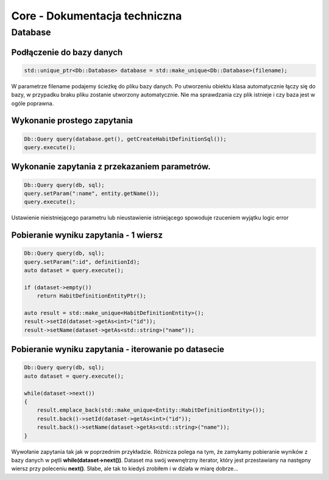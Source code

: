 Core - Dokumentacja techniczna
===============================================================================

Database
*******************************************************************************

Podłączenie do bazy danych
-------------------------------------------------------------------------------

.. code-block:: cpp

   std::unique_ptr<Db::Database> database = std::make_unique<Db::Database>(filename);

W parametrze filename podajemy ścieżkę do pliku bazy danych. Po utworzeniu
obiektu klasa automatycznie łączy się do bazy, w przypadku braku pliku zostanie
utworzony automatycznie. Nie ma sprawdzania czy plik istnieje i czy baza jest w
ogóle poprawna.


Wykonanie prostego zapytania
-------------------------------------------------------------------------------

.. code-block:: cpp

   Db::Query query(database.get(), getCreateHabitDefinitionSql());
   query.execute();

Wykonanie zapytania z przekazaniem parametrów.
-------------------------------------------------------------------------------

.. code-block:: cpp

    Db::Query query(db, sql);
    query.setParam(":name", entity.getName());
    query.execute();

Ustawienie nieistniejącego parametru lub nieustawienie istniejącego spowoduje
rzuceniem wyjątku logic error

Pobieranie wyniku zapytania - 1 wiersz
-------------------------------------------------------------------------------

.. code-block:: cpp

    Db::Query query(db, sql);
    query.setParam(":id", definitionId);
    auto dataset = query.execute();

    if (dataset->empty())
        return HabitDefinitionEntityPtr();

    auto result = std::make_unique<HabitDefinitionEntity>();
    result->setId(dataset->getAs<int>("id"));
    result->setName(dataset->getAs<std::string>("name"));

Pobieranie wyniku zapytania - iterowanie po datasecie
-------------------------------------------------------------------------------
.. code-block:: cpp

    Db::Query query(db, sql);
    auto dataset = query.execute();

    while(dataset->next())
    {
        result.emplace_back(std::make_unique<Entity::HabitDefinitionEntity>());
        result.back()->setId(dataset->getAs<int>("id"));
        result.back()->setName(dataset->getAs<std::string>("name"));
    }

Wywołanie zapytania tak jak w poprzednim przykładzie. Różnicza polega na tym,
że zamykamy pobieranie wyników z bazy danych w pętli
**while(dataset->next())**. Dataset ma swój wewnętrzny iterator, który jest
przestawiany na następny wiersz przy poleceniu **next()**. Słabe, ale tak to
kiedyś zrobiłem i w działa w miarę dobrze...
